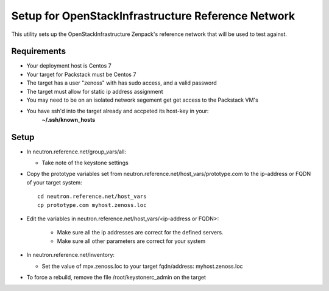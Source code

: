 ===================================================
Setup for OpenStackInfrastructure Reference Network
===================================================

This utility sets up the OpenStackInfrastructure Zenpack's reference network
that will be used to test against.

Requirements
-------------

* Your deployment host is Centos 7
* Your target for Packstack must be Centos 7
* The target has a user "zenoss" with has sudo access, and a valid password
* The target must allow for static ip address assignment
* You may need to be on an isolated network segement get get access to the Packstack VM's
* You have ssh'd into the target already and accpeted its host-key in your:
   **~/.ssh/known_hosts**


Setup
-------

* In neutron.reference.net/group_vars/all:

  - Take note of the keystone settings

* Copy the prototype variables set from
  neutron.reference.net/host_vars/prototype.com to the ip-address or FQDN of
  your target system::

     cd neutron.reference.net/host_vars
     cp prototype.com myhost.zenoss.loc

* Edit the variables in neutron.reference.net/host_vars/<ip-address or FQDN>:
   
   - Make sure all the ip addresses are correct for the defined servers.
   - Make sure all other parameters are correct for your system

* In neutron.reference.net/inventory:

  - Set the value of mpx.zenoss.loc to your target fqdn/address: myhost.zenoss.loc

* To force a rebuild, remove the file /root/keystonerc_admin on the target
